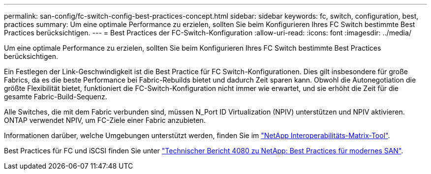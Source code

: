 ---
permalink: san-config/fc-switch-config-best-practices-concept.html 
sidebar: sidebar 
keywords: fc, switch, configuration, best, practices 
summary: Um eine optimale Performance zu erzielen, sollten Sie beim Konfigurieren Ihres FC Switch bestimmte Best Practices berücksichtigen. 
---
= Best Practices der FC-Switch-Konfiguration
:allow-uri-read: 
:icons: font
:imagesdir: ../media/


[role="lead"]
Um eine optimale Performance zu erzielen, sollten Sie beim Konfigurieren Ihres FC Switch bestimmte Best Practices berücksichtigen.

Ein Festlegen der Link-Geschwindigkeit ist die Best Practice für FC Switch-Konfigurationen. Dies gilt insbesondere für große Fabrics, da es die beste Performance bei Fabric-Rebuilds bietet und dadurch Zeit sparen kann. Obwohl die Autonegotiation die größte Flexibilität bietet, funktioniert die FC-Switch-Konfiguration nicht immer wie erwartet, und sie erhöht die Zeit für die gesamte Fabric-Build-Sequenz.

Alle Switches, die mit dem Fabric verbunden sind, müssen N_Port ID Virtualization (NPIV) unterstützen und NPIV aktivieren. ONTAP verwendet NPIV, um FC-Ziele einer Fabric anzubieten.

Informationen darüber, welche Umgebungen unterstützt werden, finden Sie im https://mysupport.netapp.com/matrix["NetApp Interoperabilitäts-Matrix-Tool"^].

Best Practices für FC und iSCSI finden Sie unter http://www.netapp.com/us/media/tr-4080.pdf["Technischer Bericht 4080 zu NetApp: Best Practices für modernes SAN"].
